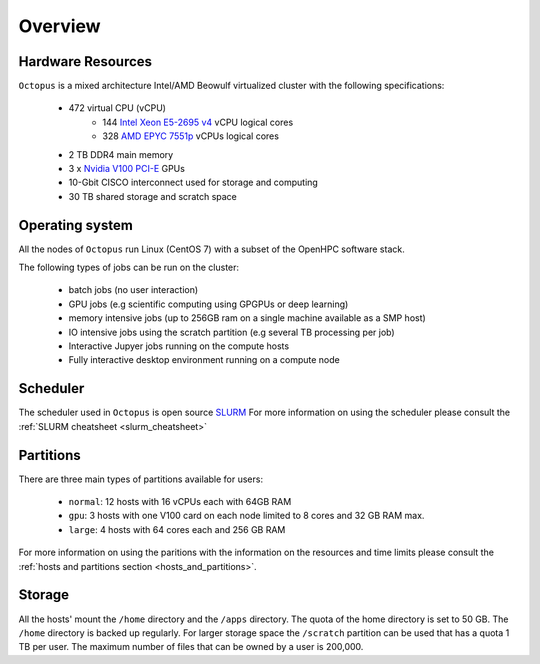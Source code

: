 Overview
---------

Hardware Resources
==================

``Octopus`` is a mixed architecture Intel/AMD Beowulf virtualized cluster with the
following specifications:

   - 472 virtual CPU (vCPU)
        + 144 `Intel Xeon E5-2695 v4 <https://ark.intel.com/content/www/us/en/ark/products/91316/intel-xeon-processor-e5-2695-v4-45m-cache-2-10-ghz.html>`_ vCPU logical cores
        + 328 `AMD EPYC 7551p <https://www.amd.com/en/products/cpu/amd-epyc-7551p>`_ vCPUs logical cores
   - 2 TB DDR4 main memory
   - 3 x `Nvidia V100 PCI-E <https://www.nvidia.com/en-us/data-center/v100/>`_ GPUs
   - 10-Gbit CISCO interconnect used for storage and computing
   - 30 TB shared storage and scratch space

Operating system
================

All the nodes of ``Octopus`` run Linux (CentOS 7) with a subset of the OpenHPC software stack.

The following types of jobs can be run on the cluster:

   - batch jobs (no user interaction)
   - GPU jobs (e.g scientific computing using GPGPUs or deep learning)
   - memory intensive jobs (up to 256GB ram on a single machine available as a SMP host)
   - IO intensive jobs using the scratch partition (e.g several TB processing per job)
   - Interactive Jupyer jobs running on the compute hosts
   - Fully interactive desktop environment running on a compute node


Scheduler
=========

The scheduler used in ``Octopus`` is open source `SLURM <https://slurm.schedmd.com/documentation.html>`_
For more information on using the scheduler please consult the :ref:`SLURM cheatsheet <slurm_cheatsheet>`

Partitions
==========

There are three main types of partitions available for users:

  - ``normal``: 12 hosts with 16 vCPUs each with 64GB RAM
  - ``gpu``: 3 hosts with one V100 card on each node limited to 8 cores and 32 GB RAM max.
  - ``large``: 4 hosts with 64 cores each and 256 GB RAM

For more information on using the paritions with the information on the resources
and time limits please consult the :ref:`hosts and partitions section <hosts_and_partitions>`.

Storage
=======

All the hosts' mount the ``/home`` directory and the ``/apps`` directory. The quota
of the home directory is set to 50 GB. The ``/home`` directory is backed up regularly.
For larger storage space the ``/scratch`` partition can be used that has a quota 1 TB
per user. The maximum number of files that can be owned by a user is 200,000.
